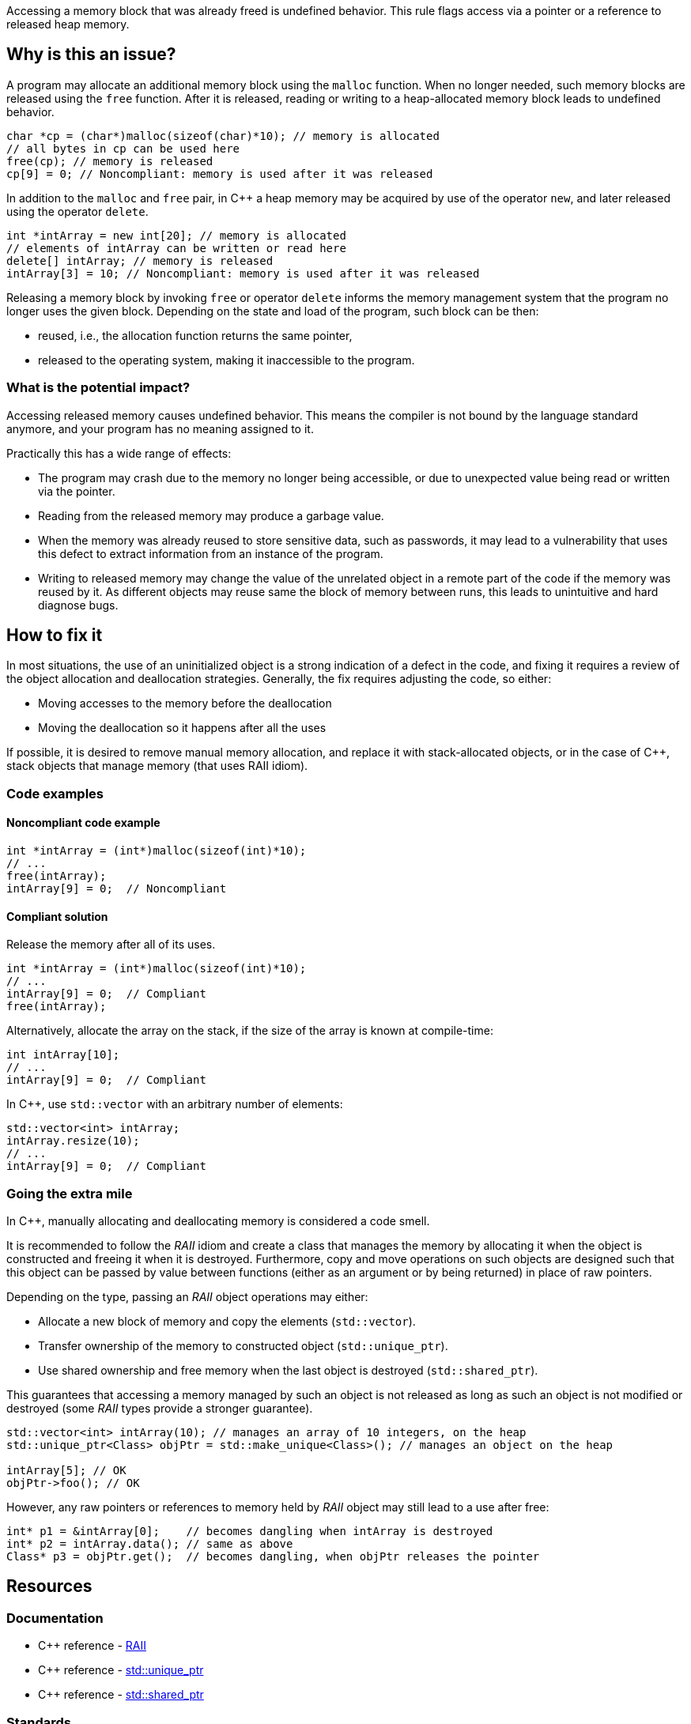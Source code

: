 Accessing a memory block that was already freed is undefined behavior.
This rule flags access via a pointer or a reference to released heap memory.

== Why is this an issue?

A program may allocate an additional memory block using the `malloc` function.
When no longer needed, such memory blocks are released using the `free` function.
After it is released, reading or writing to a heap-allocated memory block leads to undefined behavior.

[source,c]
----
char *cp = (char*)malloc(sizeof(char)*10); // memory is allocated
// all bytes in cp can be used here
free(cp); // memory is released
cp[9] = 0; // Noncompliant: memory is used after it was released
----

In addition to the `malloc` and `free` pair, in {cpp} a heap memory may be acquired by use of the operator `new`,
and later released using the operator `delete`.

[source,cpp]
----
int *intArray = new int[20]; // memory is allocated
// elements of intArray can be written or read here
delete[] intArray; // memory is released
intArray[3] = 10; // Noncompliant: memory is used after it was released
----

Releasing a memory block by invoking `free` or operator `delete`
informs the memory management system that the program no longer uses the given block.
Depending on the state and load of the program, such block can be then:

 * reused, i.e., the allocation function returns the same pointer,
 * released to the operating system, making it inaccessible to the program.

=== What is the potential impact?

Accessing released memory causes undefined behavior.
This means the compiler is not bound by the language standard anymore, and your program has no meaning assigned to it.

Practically this has a wide range of effects:

* The program may crash due to the memory no longer being accessible,
  or due to unexpected value being read or written via the pointer.
* Reading from the released memory may produce a garbage value.
* When the memory was already reused to store sensitive data, such as passwords, it may lead to a vulnerability that uses this defect to extract information from an instance of the program.
* Writing to released memory may change the value of the unrelated object in a remote part of the code if the memory was reused by it.
  As different objects may reuse same the block of memory between runs, this leads to unintuitive and hard diagnose bugs.


== How to fix it

In most situations, the use of an uninitialized object is a strong indication of a defect in the code,
and fixing it requires a review of the object allocation and deallocation strategies.
Generally, the fix requires adjusting the code, so either:

* Moving accesses to the memory before the deallocation
* Moving the deallocation so it happens after all the uses

If possible, it is desired to remove manual memory allocation,
and replace it with stack-allocated objects, or in the case of {cpp},
stack objects that manage memory (that uses RAII idiom).

=== Code examples

==== Noncompliant code example

[source,c,diff-id=1,diff-type=noncompliant]
----
int *intArray = (int*)malloc(sizeof(int)*10);
// ...
free(intArray);
intArray[9] = 0;  // Noncompliant
----

==== Compliant solution

Release the memory after all of its uses.

[source,c,diff-id=1,diff-type=compliant]
----
int *intArray = (int*)malloc(sizeof(int)*10);
// ...
intArray[9] = 0;  // Compliant
free(intArray);
----

Alternatively, allocate the array on the stack,
if the size of the array is known at compile-time:

[source,c]
----
int intArray[10];
// ...
intArray[9] = 0;  // Compliant
----

In {cpp}, use `std::vector` with an arbitrary number of elements:

[source,cpp]
----
std::vector<int> intArray;
intArray.resize(10);
// ...
intArray[9] = 0;  // Compliant
----

=== Going the extra mile

In {cpp}, manually allocating and deallocating memory is considered a code smell.

It is recommended to follow the _RAII_ idiom and create a class that manages the memory by allocating it when the object is constructed and freeing it when it is destroyed.
Furthermore, copy and move operations on such objects are designed such that this object can be passed by value between functions (either as an argument or by being returned)
in place of raw pointers.

Depending on the type, passing an _RAII_ object operations may either:

- Allocate a new block of memory and copy the elements (`std::vector`).
- Transfer ownership of the memory to constructed object (`std::unique_ptr`).
- Use shared ownership and free memory when the last object is destroyed (`std::shared_ptr`).

This guarantees that accessing a memory managed by such an object is not released as long as such an object is not modified or destroyed (some _RAII_ types provide a stronger guarantee).

[source,cpp]
----
std::vector<int> intArray(10); // manages an array of 10 integers, on the heap
std::unique_ptr<Class> objPtr = std::make_unique<Class>(); // manages an object on the heap

intArray[5]; // OK
objPtr->foo(); // OK
----

However, any raw pointers or references to memory held by _RAII_ object may still lead to a use after free:
[source,cpp]
----
int* p1 = &intArray[0];    // becomes dangling when intArray is destroyed
int* p2 = intArray.data(); // same as above
Class* p3 = objPtr.get();  // becomes dangling, when objPtr releases the pointer
----

== Resources

=== Documentation

- {cpp} reference - https://en.cppreference.com/w/cpp/language/raii[RAII]
- {cpp} reference - https://en.cppreference.com/w/cpp/memory/unique_ptr[std::unique_ptr]
- {cpp} reference - https://en.cppreference.com/w/cpp/memory/shared_ptr[std::shared_ptr]

=== Standards

* CWE - https://cwe.mitre.org/data/definitions/416[416 - Use After Free]
* CERT - https://wiki.sei.cmu.edu/confluence/x/GdYxBQ[MEM30-C - Do not access freed memory]
* CERT - https://wiki.sei.cmu.edu/confluence/x/onw-BQ[MEM50-CPP - Do not access freed memory]
* CERT - https://wiki.sei.cmu.edu/confluence/x/OXw-BQ[EXP54-CPP - Do not access an object outside of its lifetime]

=== Related rules

* S5025 recommends avoiding manual memory management

ifdef::env-github,rspecator-view[]

'''
== Implementation Specification
(visible only on this page)

=== Message

Review this memory access; the memory has already been released.


=== Highlighting

* Primary: xxx
* Secondary: ``++free++`` call


endif::env-github,rspecator-view[]
